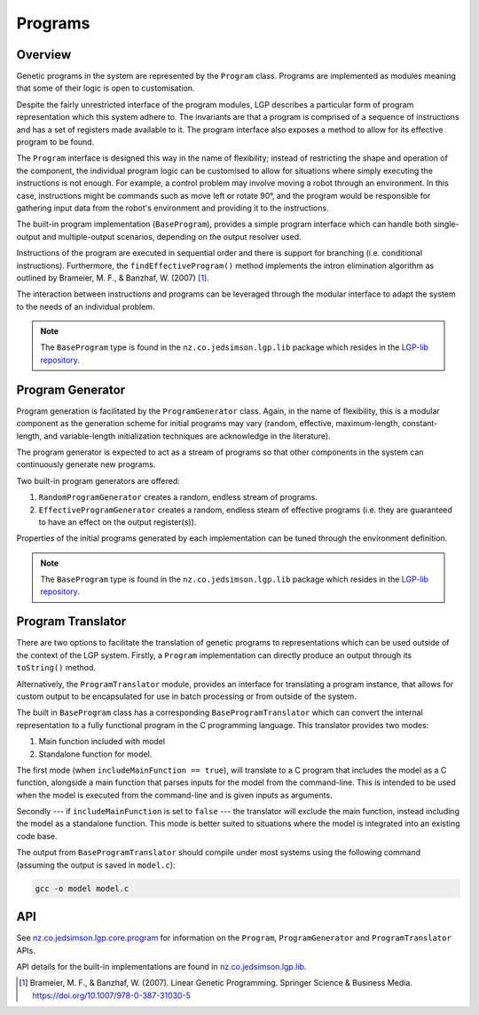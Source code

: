 Programs
********

Overview
========

Genetic programs in the system are represented by the ``Program`` class. Programs are implemented as modules meaning that some of their logic is open to customisation.

Despite the fairly unrestricted interface of the program modules, LGP describes a particular form of program representation which this system adhere to. The invariants are that a program is comprised of a sequence of instructions and has a set of registers made available to it. The program interface also exposes a method to allow for its effective program to be found.

The ``Program`` interface is designed this way in the name of flexibility; instead of restricting the shape and operation of the component, the individual program logic can be customised to allow for situations where simply executing the instructions is not enough. For example, a control problem may involve moving a robot through an environment. In this case, instructions might be commands such as move left or rotate 90°, and the program would be responsible for gathering input data from the robot's environment and providing it to the instructions.

The built-in program implementation (``BaseProgram``), provides a simple program interface which can handle both single-output and multiple-output scenarios, depending on the output resolver used.

Instructions of the program are executed in sequential order and there is support for branching (i.e. conditional instructions). Furthermore, the ``findEffectiveProgram()`` method implements the intron elimination algorithm as outlined by Brameier, M. F., & Banzhaf, W. (2007) [#f1]_.

The interaction between instructions and programs can be leveraged through the modular interface to adapt the system to the needs of an individual problem.

.. note:: The ``BaseProgram`` type is found in the ``nz.co.jedsimson.lgp.lib`` package which resides in the `LGP-lib repository <https://github.com/JedS6391/LGP-lib>`_.

Program Generator
=================

Program generation is facilitated by the ``ProgramGenerator`` class. Again, in the name of flexibility, this is a modular component as the generation scheme for initial programs may vary (random, effective, maximum-length, constant-length, and variable-length initialization techniques are acknowledge in the literature).

The program generator is expected to act as a stream of programs so that other components in the system can continuously generate new programs.

Two built-in program generators are offered:

1. ``RandomProgramGenerator`` creates a random, endless stream of programs.
2. ``EffectiveProgramGenerator`` creates a random, endless steam of effective programs (i.e. they are guaranteed to have an effect on the output register(s)).

Properties of the initial programs generated by each implementation can be tuned through the environment definition.

.. note:: The ``BaseProgram`` type is found in the ``nz.co.jedsimson.lgp.lib`` package which resides in the `LGP-lib repository <https://github.com/JedS6391/LGP-lib>`_.

Program Translator
==================

There are two options to facilitate the translation of genetic programs to representations which can be used outside of the context of the LGP system. Firstly, a ``Program`` implementation can directly produce an output through its ``toString()`` method.

Alternatively, the ``ProgramTranslator`` module, provides an interface for translating a program instance, that allows for custom output to be encapsulated for use in batch processing or from outside of the system.

The built in ``BaseProgram`` class has a corresponding ``BaseProgramTranslator`` which can convert the internal representation to a fully functional program in the C programming language. This translator provides two modes:

1. Main function included with model
2. Standalone function for model.

The first mode (when ``includeMainFunction == true``), will translate to a C program that includes the model as a C function, alongside a main function that parses inputs for the model from the command-line. This is intended to be used when the model is executed from the command-line and is given inputs as arguments.

Secondly --- if ``includeMainFunction`` is set to ``false`` --- the translator will exclude the main function, instead including the model as a standalone function. This mode is better suited to situations where the model is integrated into an existing code base.

The output from ``BaseProgramTranslator`` should compile under most systems using the following command (assuming the output is saved in ``model.c``):

.. code-block:: bash

    gcc -o model model.c

API
===

See `nz.co.jedsimson.lgp.core.program <https://lgp.jedsimson.co.nz/api/html/nz.co.jedsimson.lgp.core.program/index.html>`_ for information on the ``Program``, ``ProgramGenerator`` and ``ProgramTranslator`` APIs.

API details for the built-in implementations are found in `nz.co.jedsimson.lgp.lib <https://github.com/JedS6391/LGP-lib>`_.

.. [#f1] Brameier, M. F., & Banzhaf, W. (2007). Linear Genetic Programming. Springer Science & Business Media. https://doi.org/10.1007/978-0-387-31030-5
